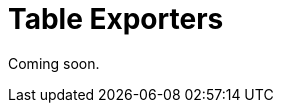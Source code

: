 = Table Exporters

Coming soon.

// todo flowui
// The `TableExporter` interface is designed to download the `Table` or `DataGrid` content.
//
// The `TableExporter` interface has two standard implementations: <<excel-exporter,ExcelExporter>> class and <<json-exporter,JsonExporter>> class.
//
// An instance of `TableExporter` is passed to the `setTableExporter()` method of xref:actions.adoc[ExportAction].
//
// [[custom-exporter]]
// == Custom Table Exporter
//
// You can define a custom implementation of the `TableExporter` interface for exporting your format.
//
// An example of declaring a custom table exporter:
//
// [source,java,indent=0]
// ----
// include::example$/ex1/src/main/java/gridexport/ex1/screen/exporter/CustomExporter.java[tags=my-custom-exporter]
// ----
//
// [[excel-exporter]]
// == ExcelExporter
//
// Use the `ExcelExporter` class to export the `Table` or `DataGrid` content into Excel format.
//
// `ExcelExporter` is used in the standard xref:actions.adoc#excel-export-action[ExcelExportAction] action.
//
// [[json-exporter]]
// == JsonExporter
//
// Use the `JsonExporter` class to export the `Table` or `DataGrid` content into JSON format.
//
// `JsonExporter` is used in the standard xref:actions.adoc#json-export-action[JsonExportAction] action.